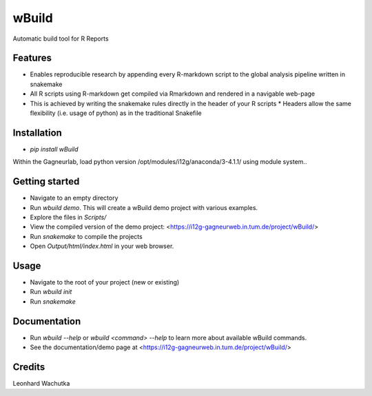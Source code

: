 ======
wBuild
======

Automatic build tool for R Reports

Features
--------

* Enables reproducible research by appending every R-markdown script to the global analysis pipeline written in snakemake
* All R scripts using R-markdown get compiled via Rmarkdown and rendered in a navigable web-page
* This is achieved by writing the snakemake rules directly in the header of your R scripts
  * Headers allow the same flexibility (i.e. usage of python) as in the traditional Snakefile

Installation
------------

- `pip install wBuild`

Within the Gagneurlab, load python version /opt/modules/i12g/anaconda/3-4.1.1/ using module system..

Getting started
---------------
  
* Navigate to an empty directory
* Run `wbuild demo`. This will create a wBuild demo project with various examples.
* Explore the files in `Scripts/`  
* View the compiled version of the demo project: <https://i12g-gagneurweb.in.tum.de/project/wBuild/>
* Run `snakemake` to compile the projects
* Open `Output/html/index.html` in your web browser.

Usage
-----

* Navigate to the root of your project (new or existing)
* Run `wbuild init`
* Run `snakemake`
  
Documentation
-------------

- Run `wbuild --help` or `wbuild <command> --help` to learn more about available wBuild commands.
- See the documentation/demo page at <https://i12g-gagneurweb.in.tum.de/project/wBuild/>


Credits
---------

Leonhard Wachutka
